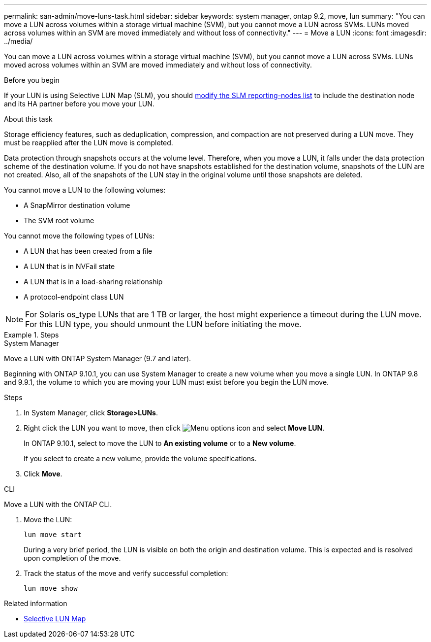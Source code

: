 ---
permalink: san-admin/move-luns-task.html
sidebar: sidebar
keywords: system manager, ontap 9.2, move, lun
summary: "You can move a LUN across volumes within a storage virtual machine (SVM), but you cannot move a LUN across SVMs. LUNs moved across volumes within an SVM are moved immediately and without loss of connectivity."
---
= Move a LUN
:icons: font
:imagesdir: ../media/

[.lead]
You can move a LUN across volumes within a storage virtual machine (SVM), but you cannot move a LUN across SVMs. LUNs moved across volumes within an SVM are moved immediately and without loss of connectivity.

.Before you begin

If your LUN is using Selective LUN Map (SLM), you should link:modify-slm-reporting-nodes-task.html[modify the SLM reporting-nodes list] to include the destination node and its HA partner before you move your LUN.

.About this task

Storage efficiency features, such as deduplication, compression, and compaction are not preserved during a LUN move. They must be reapplied after the LUN move is completed.

Data protection through snapshots occurs at the volume level. Therefore, when you move a LUN, it falls under the data protection scheme of the destination volume. If you do not have snapshots established for the destination volume, snapshots of the LUN are not created. Also, all of the snapshots of the LUN stay in the original volume until those snapshots are deleted.

You cannot move a LUN to the following volumes:

* A SnapMirror destination volume
* The SVM root volume

You cannot move the following types of LUNs:

* A LUN that has been created from a file
* A LUN that is in NVFail state
* A LUN that is in a load-sharing relationship
* A protocol-endpoint class LUN

[NOTE]
====
For Solaris os_type LUNs that are 1 TB or larger, the host might experience a timeout during the LUN move. For this LUN type, you should unmount the LUN before initiating the move.
====

.Steps

//start tabbed area

[role="tabbed-block"]
====

.System Manager
--
Move a LUN with ONTAP System Manager (9.7 and later).

Beginning with ONTAP 9.10.1, you can use System Manager to create a new volume when you move a single LUN.  In ONTAP 9.8 and 9.9.1, the volume to which you are moving your LUN must exist before you begin the LUN move.

Steps

.	In System Manager, click *Storage>LUNs*.
.	Right click the LUN  you want to move, then click image:icon_kabob.gif[Menu options icon] and select *Move LUN*.
+
In ONTAP 9.10.1, select to move the LUN to *An existing volume* or to a *New volume*.
+
If you select to create a new volume, provide the volume specifications.

.	Click *Move*.
--

.CLI
--
Move a LUN with the ONTAP CLI.

. Move the LUN:
+
[source,cli]
----
lun move start
----
+
During a very brief period, the LUN is visible on both the origin and destination volume. This is expected and is resolved upon completion of the move.

. Track the status of the move and verify successful completion:
+
[source,cli]
----
lun move show
----
--
====

.Related information

* link:selective-lun-map-concept.html[Selective LUN Map]

// 28 NOV 2021, Jira IE-433
// 08 DEC 2021, BURT 1430515
// 27 JAN 2022, BURT 1449057
